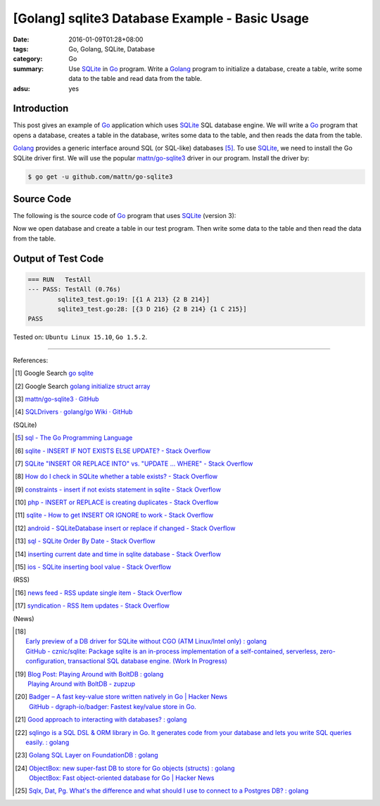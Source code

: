 [Golang] sqlite3 Database Example - Basic Usage
###############################################

:date: 2016-01-09T01:28+08:00
:tags: Go, Golang, SQLite, Database
:category: Go
:summary: Use SQLite_ in Go_ program. Write a Golang_ program to initialize a
          database, create a table, write some data to the table and read data
          from the table.
:adsu: yes

Introduction
++++++++++++

This post gives an example of Go_ application which uses SQLite_ SQL database
engine. We will write a Go_ program that opens a database, creates a table in
the database, writes some data to the table, and then reads the data from the
table.

Golang_ provides a generic interface around SQL (or SQL-like) databases [5]_. To
use SQLite_, we need to install the Go SQLite driver first. We will use the
popular `mattn/go-sqlite3`_ driver in our program. Install the driver by:

.. code-block:: bash

  $ go get -u github.com/mattn/go-sqlite3

Source Code
+++++++++++

The following is the source code of Go_ program that uses SQLite_ (version 3):

.. adsu:: 2
.. show_github_file:: siongui userpages content/code/go-sqlite/sqlite3.go
.. adsu:: 3

Now we open database and create a table in our test program. Then write some
data to the table and then read the data from the table.

.. show_github_file:: siongui userpages content/code/go-sqlite/sqlite3_test.go
.. adsu:: 4

Output of Test Code
+++++++++++++++++++

.. code-block:: txt

  === RUN   TestAll
  --- PASS: TestAll (0.76s)
          sqlite3_test.go:19: [{1 A 213} {2 B 214}]
          sqlite3_test.go:28: [{3 D 216} {2 B 214} {1 C 215}]
  PASS


Tested on: ``Ubuntu Linux 15.10``, ``Go 1.5.2``.

----

References:

.. [1] Google Search `go sqlite <https://www.google.com/search?q=go+sqlite>`__

.. [2] Google Search `golang initialize struct array <https://www.google.com/search?q=golang+initialize+struct+array>`__

.. [3] `mattn/go-sqlite3 · GitHub <https://github.com/mattn/go-sqlite3>`_
       |godoc|

.. [4] `SQLDrivers · golang/go Wiki · GitHub <https://github.com/golang/go/wiki/SQLDrivers>`_

.. adsu:: 5

(SQLite)

.. [5] `sql - The Go Programming Language <https://golang.org/pkg/database/sql/>`_

.. [6] `sqlite - INSERT IF NOT EXISTS ELSE UPDATE? - Stack Overflow <http://stackoverflow.com/questions/3634984/insert-if-not-exists-else-update>`_

.. [7] `SQLite "INSERT OR REPLACE INTO" vs. "UPDATE ... WHERE" - Stack Overflow <http://stackoverflow.com/questions/2251699/sqlite-insert-or-replace-into-vs-update-where>`_

.. [8] `How do I check in SQLite whether a table exists? - Stack Overflow <http://stackoverflow.com/questions/1601151/how-do-i-check-in-sqlite-whether-a-table-exists>`_

.. [9] `constraints - insert if not exists statement in sqlite - Stack Overflow <http://stackoverflow.com/questions/19337029/insert-if-not-exists-statement-in-sqlite>`_

.. [10] `php - INSERT or REPLACE is creating duplicates - Stack Overflow <http://stackoverflow.com/questions/6740733/insert-or-replace-is-creating-duplicates>`_

.. [11] `sqlite - How to get INSERT OR IGNORE to work - Stack Overflow <http://stackoverflow.com/questions/12105198/sqlite-how-to-get-insert-or-ignore-to-work>`_

.. [12] `android - SQLiteDatabase insert or replace if changed - Stack Overflow <http://stackoverflow.com/questions/19134274/sqlitedatabase-insert-or-replace-if-changed>`_

.. [13] `sql - SQLite Order By Date - Stack Overflow <http://stackoverflow.com/questions/14091183/sqlite-order-by-date>`_

.. [14] `inserting current date and time in sqlite database - Stack Overflow <http://stackoverflow.com/questions/15473325/inserting-current-date-and-time-in-sqlite-database>`_

.. [15] `ios - SQLite inserting bool value - Stack Overflow <http://stackoverflow.com/questions/7316747/sqlite-inserting-bool-value>`_

.. adsu:: 6

(RSS)

.. [16] `news feed - RSS update single item - Stack Overflow <http://stackoverflow.com/questions/15245896/rss-update-single-item>`_

.. [17] `syndication - RSS Item updates - Stack Overflow <http://stackoverflow.com/questions/164124/rss-item-updates>`_

(News)

.. [18] | `Early preview of a DB driver for SQLite without CGO (ATM Linux/Intel only) : golang <https://www.reddit.com/r/golang/comments/66lo5t/early_preview_of_a_db_driver_for_sqlite_without/>`_
        | `GitHub - cznic/sqlite: Package sqlite is an in-process implementation of a self-contained, serverless, zero-configuration, transactional SQL database engine. (Work In Progress) <https://github.com/cznic/sqlite>`_
.. [19] | `Blog Post: Playing Around with BoltDB : golang <https://www.reddit.com/r/golang/comments/66gm6y/blog_post_playing_around_with_boltdb/>`_
        | `Playing Around with BoltDB - zupzup <https://zupzup.org/boltdb-example/>`_
.. [20] | `Badger – A fast key-value store written natively in Go | Hacker News <https://news.ycombinator.com/item?id=14335931>`_
        | `GitHub - dgraph-io/badger: Fastest key/value store in Go. <https://github.com/dgraph-io/badger>`_

.. [21] `Good approach to interacting with databases? : golang <https://old.reddit.com/r/golang/comments/9i5cpg/good_approach_to_interacting_with_databases/>`_
.. [22] `sqlingo is a SQL DSL & ORM library in Go. It generates code from your database and lets you write SQL queries easily. : golang <https://old.reddit.com/r/golang/comments/9zx2u4/sqlingo_is_a_sql_dsl_orm_library_in_go_it/>`_
.. [23] `Golang SQL Layer on FoundationDB : golang <https://old.reddit.com/r/golang/comments/a11iee/golang_sql_layer_on_foundationdb/>`_
.. [24] | `ObjectBox: new super-fast DB to store for Go objects (structs) : golang <https://old.reddit.com/r/golang/comments/a16m55/objectbox_new_superfast_db_to_store_for_go/>`_
        | `ObjectBox: Fast object-oriented database for Go | Hacker News <https://news.ycombinator.com/item?id=18568029>`_
.. [25] `Sqlx, Dat, Pg. What's the difference and what should I use to connect to a Postgres DB? : golang <https://old.reddit.com/r/golang/comments/a2hiy2/sqlx_dat_pg_whats_the_difference_and_what_should/>`_

.. _Go: https://golang.org/
.. _Golang: https://golang.org/
.. _SQLite: https://www.sqlite.org/
.. _mattn/go-sqlite3: https://github.com/mattn/go-sqlite3

.. |godoc| image:: https://godoc.org/github.com/mattn/go-sqlite3?status.png
   :target: https://godoc.org/github.com/mattn/go-sqlite3
